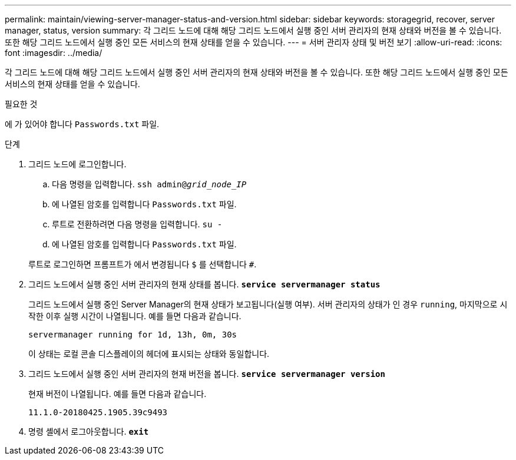 ---
permalink: maintain/viewing-server-manager-status-and-version.html 
sidebar: sidebar 
keywords: storagegrid, recover, server manager, status, version 
summary: 각 그리드 노드에 대해 해당 그리드 노드에서 실행 중인 서버 관리자의 현재 상태와 버전을 볼 수 있습니다. 또한 해당 그리드 노드에서 실행 중인 모든 서비스의 현재 상태를 얻을 수 있습니다. 
---
= 서버 관리자 상태 및 버전 보기
:allow-uri-read: 
:icons: font
:imagesdir: ../media/


[role="lead"]
각 그리드 노드에 대해 해당 그리드 노드에서 실행 중인 서버 관리자의 현재 상태와 버전을 볼 수 있습니다. 또한 해당 그리드 노드에서 실행 중인 모든 서비스의 현재 상태를 얻을 수 있습니다.

.필요한 것
에 가 있어야 합니다 `Passwords.txt` 파일.

.단계
. 그리드 노드에 로그인합니다.
+
.. 다음 명령을 입력합니다. `ssh admin@_grid_node_IP_`
.. 에 나열된 암호를 입력합니다 `Passwords.txt` 파일.
.. 루트로 전환하려면 다음 명령을 입력합니다. `su -`
.. 에 나열된 암호를 입력합니다 `Passwords.txt` 파일.


+
루트로 로그인하면 프롬프트가 에서 변경됩니다 `$` 를 선택합니다 `#`.

. 그리드 노드에서 실행 중인 서버 관리자의 현재 상태를 봅니다. `*service servermanager status*`
+
그리드 노드에서 실행 중인 Server Manager의 현재 상태가 보고됩니다(실행 여부). 서버 관리자의 상태가 인 경우 `running`, 마지막으로 시작한 이후 실행 시간이 나열됩니다. 예를 들면 다음과 같습니다.

+
[listing]
----
servermanager running for 1d, 13h, 0m, 30s
----
+
이 상태는 로컬 콘솔 디스플레이의 헤더에 표시되는 상태와 동일합니다.

. 그리드 노드에서 실행 중인 서버 관리자의 현재 버전을 봅니다. `*service servermanager version*`
+
현재 버전이 나열됩니다. 예를 들면 다음과 같습니다.

+
[listing]
----
11.1.0-20180425.1905.39c9493
----
. 명령 셸에서 로그아웃합니다. `*exit*`

